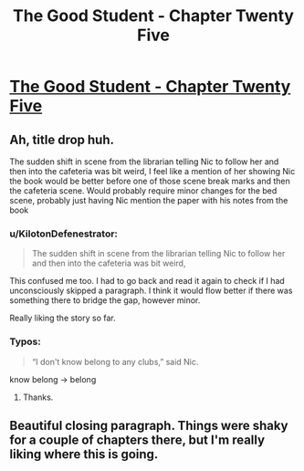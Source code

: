 #+TITLE: The Good Student - Chapter Twenty Five

* [[http://gravitytales.com/Novel/the-good-student/tgs-chapter-25][The Good Student - Chapter Twenty Five]]
:PROPERTIES:
:Author: Veedrac
:Score: 51
:DateUnix: 1500839195.0
:DateShort: 2017-Jul-24
:END:

** Ah, title drop huh.

The sudden shift in scene from the librarian telling Nic to follow her and then into the cafeteria was bit weird, I feel like a mention of her showing Nic the book would be better before one of those scene break marks and then the cafeteria scene. Would probably require minor changes for the bed scene, probably just having Nic mention the paper with his notes from the book
:PROPERTIES:
:Author: JulianWyvern
:Score: 16
:DateUnix: 1500864509.0
:DateShort: 2017-Jul-24
:END:

*** u/KilotonDefenestrator:
#+begin_quote
  The sudden shift in scene from the librarian telling Nic to follow her and then into the cafeteria was bit weird,
#+end_quote

This confused me too. I had to go back and read it again to check if I had unconsciously skipped a paragraph. I think it would flow better if there was something there to bridge the gap, however minor.

Really liking the story so far.
:PROPERTIES:
:Author: KilotonDefenestrator
:Score: 6
:DateUnix: 1500926342.0
:DateShort: 2017-Jul-25
:END:


*** Typos:

#+begin_quote
  “I don't know belong to any clubs,” said Nic.
#+end_quote

know belong -> belong
:PROPERTIES:
:Author: tokol
:Score: 3
:DateUnix: 1500921920.0
:DateShort: 2017-Jul-24
:END:

**** Thanks.
:PROPERTIES:
:Author: mooderino
:Score: 2
:DateUnix: 1500981122.0
:DateShort: 2017-Jul-25
:END:


** Beautiful closing paragraph. Things were shaky for a couple of chapters there, but I'm really liking where this is going.
:PROPERTIES:
:Author: Iconochasm
:Score: 9
:DateUnix: 1500861286.0
:DateShort: 2017-Jul-24
:END:
